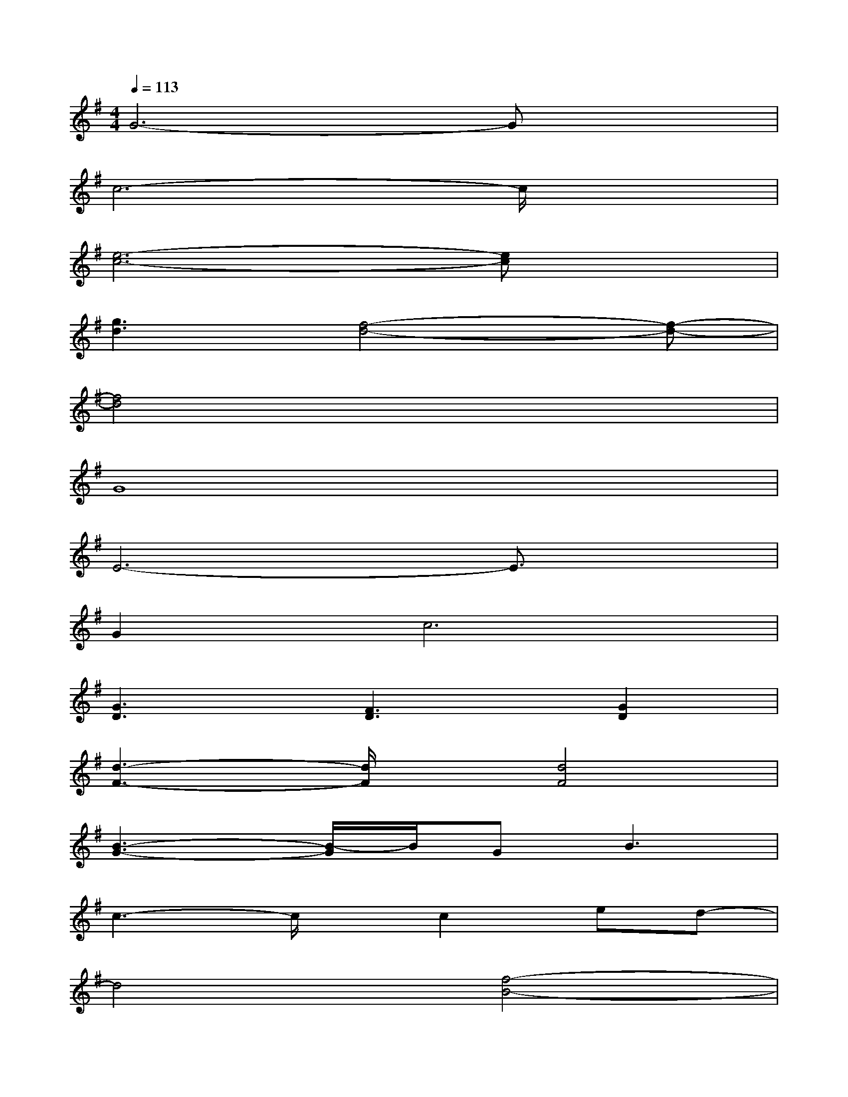 X:1
T:
M:4/4
L:1/8
Q:1/4=113
K:G%1sharps
V:1
G6-Gx|
c6-c/2x3/2|
[e6-c6-][ec]x|
[g3d3][f4-d4-][f-d-]|
[f4d4]x4|
G8|
E6-E3/2x/2|
G4<c4|
[G3D3][F3D3][G2D2]|
[d3-F3-][d/2F/2]x/2[d4F4]|
[B3-G3-][B/2-G/2]B/2GB3|
c3-c/2x/2c2ed-|
d4[f4-B4-]|
[f2-B2-][f/2B/2]x3/2gec2|
d4-d/2x/2g-[g/2f/2-]f/2[g-d-]|
[g3-d3-][g/2d/2]x/2b-[b/2g/2-]g/2d2